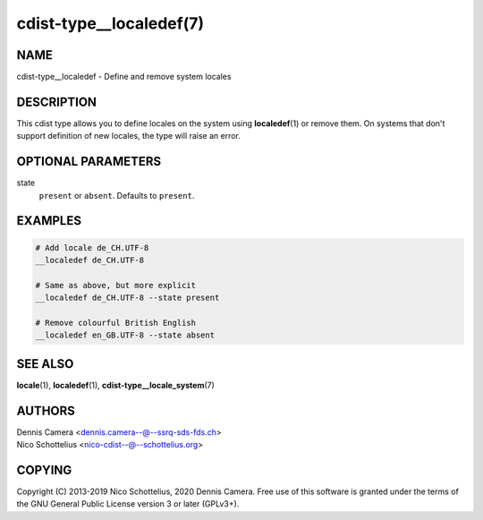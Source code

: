 cdist-type__localedef(7)
========================

NAME
----
cdist-type__localedef - Define and remove system locales


DESCRIPTION
-----------
This cdist type allows you to define locales on the system using
:strong:`localedef`\ (1) or remove them.
On systems that don't support definition of new locales, the type will raise an
error.


OPTIONAL PARAMETERS
-------------------
state
   ``present`` or ``absent``. Defaults to ``present``.


EXAMPLES
--------

.. code-block:: sh

    # Add locale de_CH.UTF-8
    __localedef de_CH.UTF-8

    # Same as above, but more explicit
    __localedef de_CH.UTF-8 --state present

    # Remove colourful British English
    __localedef en_GB.UTF-8 --state absent


SEE ALSO
--------
:strong:`locale`\ (1),
:strong:`localedef`\ (1),
:strong:`cdist-type__locale_system`\ (7)


AUTHORS
-------
| Dennis Camera <dennis.camera--@--ssrq-sds-fds.ch>
| Nico Schottelius <nico-cdist--@--schottelius.org>


COPYING
-------
Copyright \(C) 2013-2019 Nico Schottelius, 2020 Dennis Camera. Free use of this
software is granted under the terms of the GNU General Public License version 3
or later (GPLv3+).

